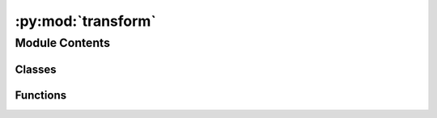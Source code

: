 :py:mod:`transform`
===================

.. py:module:: transform


Module Contents
---------------

Classes
~~~~~~~

.. autoapisummary::

   transform.Resize
   transform.NormalizeImage
   transform.PrepareForNet



Functions
~~~~~~~~~

.. autoapisummary::

   transform.apply_min_size



.. py:function:: apply_min_size(sample, size, image_interpolation_method=cv2.INTER_AREA)

   Rezise the sample to ensure the given size. Keeps aspect ratio.

   :param sample: sample
   :type sample: dict
   :param size: image size
   :type size: tuple

   :returns: new size
   :rtype: tuple


.. py:class:: Resize(width, height, resize_target=True, keep_aspect_ratio=False, ensure_multiple_of=1, resize_method='lower_bound', image_interpolation_method=cv2.INTER_AREA)


   Bases: :py:obj:`object`

   Resize sample to given size (width, height).


   .. py:method:: constrain_to_multiple_of(x, min_val=0, max_val=None)


   .. py:method:: get_size(width, height)


   .. py:method:: __call__(sample)



.. py:class:: NormalizeImage(mean, std)


   Bases: :py:obj:`object`

   Normlize image by given mean and std.


   .. py:method:: __call__(sample)



.. py:class:: PrepareForNet


   Bases: :py:obj:`object`

   Prepare sample for usage as network input.


   .. py:method:: __call__(sample)



